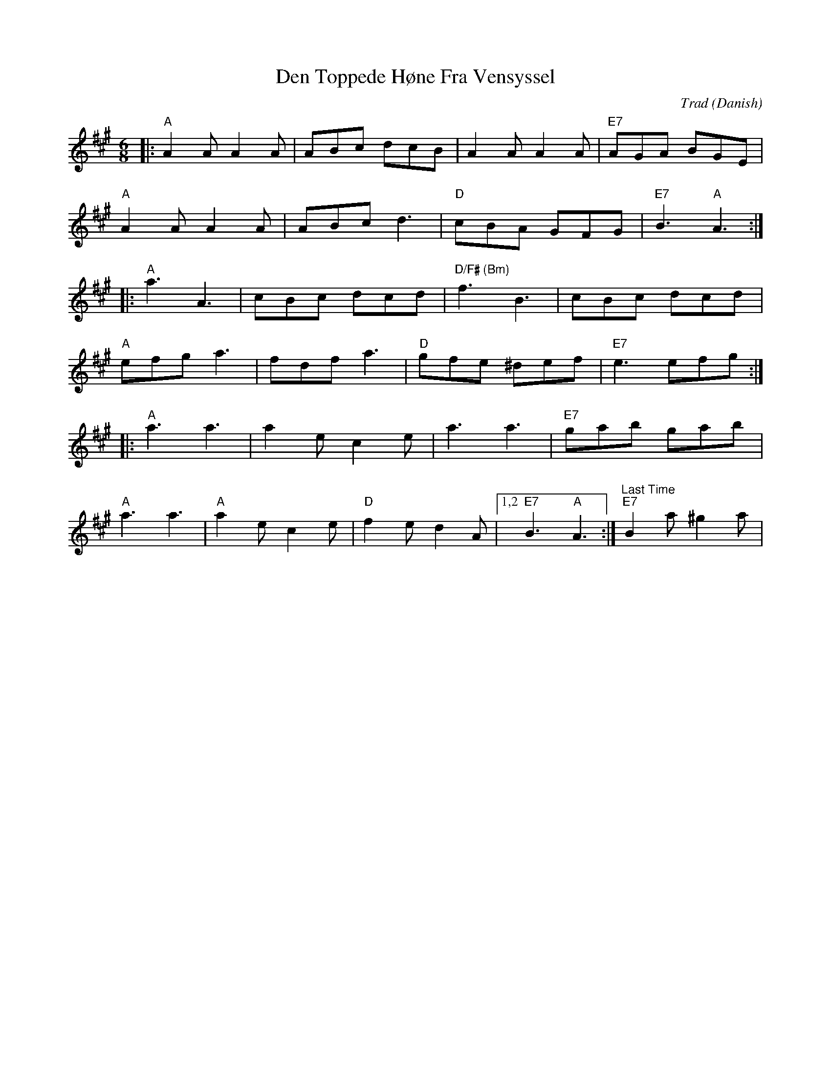 X: 0
T: Den Toppede Høne Fra Vensyssel
C: Trad (Danish)
R: jig
M: 6/8
L: 1/8
K: Amaj
|: "A"A2A A2A | ABc dcB | A2A A2A | "E7"AGA BGE |
"A"A2A A2A | ABc d3 | "D"cBA GFG | "E7"B3 "A"A3 :|
|: "A"a3 A3 | cBc dcd | "D/F# (Bm)"f3 B3 | cBc dcd |
 "A"efg a3 | fdf a3 | "D"gfe ^def | "E7"e3 efg :|
|: "A"a3 a3 | a2e c2e | a3 a3 | "E7"gab gab |
 "A"a3 a3 | "A"a2e c2e |"D" f2e d2A |1,2 "E7"B3 "A"A3 :| "Last Time" "E7 "B2a ^g2a | 